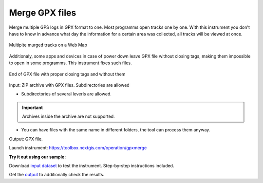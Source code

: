 .. sectionauthor::  <grigorenko.j@gmail.com>

Merge GPX files
========================

Merge multiple GPS logs in GPX format to one. Most programms open tracks one by one. With this instrument you don't have to know in advance what day the information for a certain area was collected, all tracks will be viewed at once. 

.. figure:: _static/gpxmerge_output_en.png
   :name: gpxmerge_output_pic
   :align: center
   :width: 20cm

   Multiplte murged tracks on a Web Map

Additionaly, some apps and devices in case of power down leave GPX file without closing tags, making them impossible to open in some programms. This instrument fixes such files.

.. figure:: _static/gpxmerge_missing_tags_en.png
   :name: gpxmerge_missing_tags_pic
   :align: center
   :width: 14cm

   End of GPX file with proper closing tags and without them

Input: ZIP archive with GPX files. Subdirectories are allowed

* Subdirectories of several leverls are allowed.

.. important::
	Archives inside the archive are not supported. 

* You can have files with the same name in different folders, the tool can process them anyway.

Output: GPX file.

Launch instrument: https://toolbox.nextgis.com/operation/gpxmerge

**Try it out using our sample:**

Download `input dataset <https://nextgis.com/data/toolbox/gpxmerge/gpxmerge_inputs.zip>`_ to test the instrument. Step-by-step instructions included.

Get the `output <https://nextgis.com/data/toolbox/gpxmerge/gpxmerge_outputs.zip>`_ to additionally check the results.
